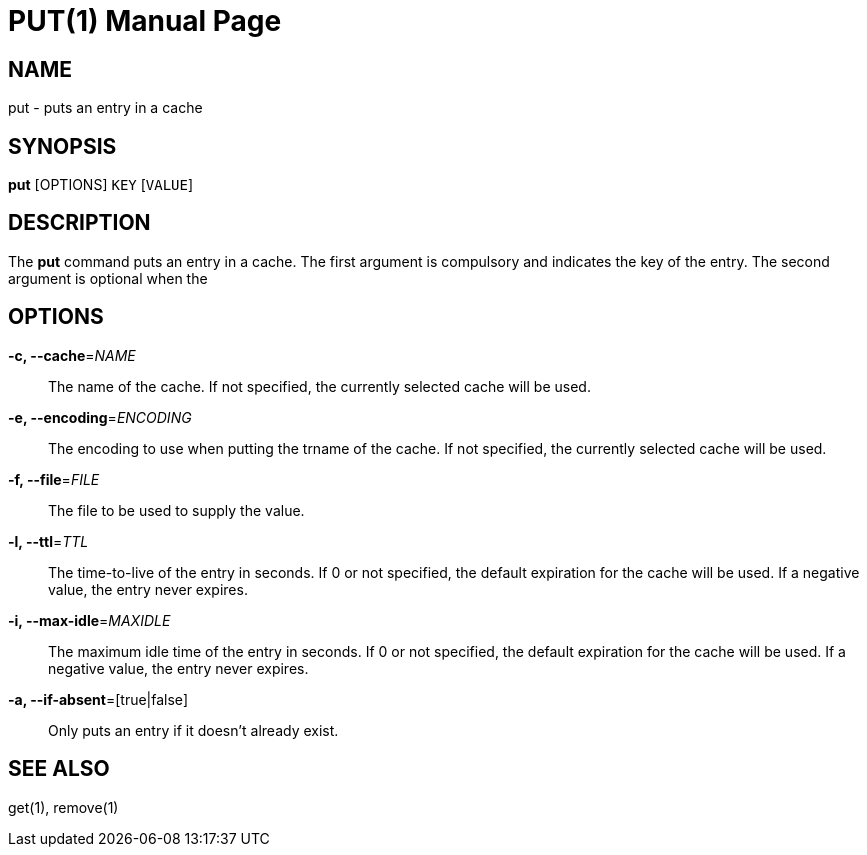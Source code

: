 PUT(1)
=======
:doctype: manpage


NAME
----
put - puts an entry in a cache


SYNOPSIS
--------
*put* [OPTIONS] `KEY` [`VALUE`]


DESCRIPTION
-----------
The *put* command puts an entry in a cache. The first argument is compulsory and
indicates the key of the entry. The second argument is optional when the


OPTIONS
-------
*-c, --cache*='NAME'::
The name of the cache. If not specified, the currently selected cache will be used.

*-e, --encoding*='ENCODING'::
The encoding to use when putting the trname of the cache.
If not specified, the currently selected cache will be used.

*-f, --file*='FILE'::
The file to be used to supply the value.

*-l, --ttl*='TTL'::
The time-to-live of the entry in seconds. If 0 or not specified, the default expiration for the cache will be used.
If a negative value, the entry never expires.

*-i, --max-idle*='MAXIDLE'::
The maximum idle time of the entry in seconds. If 0 or not specified, the default expiration for the cache will be used.
If a negative value, the entry never expires.

*-a, --if-absent*=[true|false]::
Only puts an entry if it doesn't already exist.

SEE ALSO
--------
get(1), remove(1)